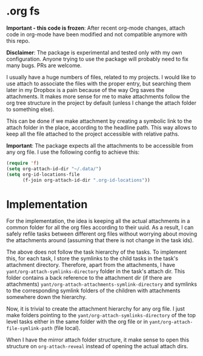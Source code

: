 
* .org fs
:PROPERTIES:
:CREATED:  [2020-03-14 Sat 12:50]
:END:

*Important - this code is frozen*: After recent org-mode changes, attach code in org-mode have been modified and not compatible anymore with this repo. 

*Disclaimer*: The package is experimental and tested only with my own configuration. Anyone trying to use the package will probably need to fix many bugs. PRs are welcome. 

[[file:screenshot.png]]

I usually have a huge numbers of files, related to my projects. I would like to use attach to associate the files with the proper entry, but searching them later in my Dropbox is a pain because of the way Org saves the attachments.
It makes more sense for me to make attachments follow the org tree structure in the project by default (unless I change the attach folder to something else).

This can be done if we make attachment by creating a symbolic link to the attach folder in the place, according to the headline path.
This way allows to keep all the file attached to the project accessible with relative paths.

*Important*: The package expects all the attachments to be accessible from any org file. I use the following config to achieve this:

#+begin_src emacs-lisp
(require 'f)
(setq org-attach-id-dir "~/.data/")
(setq org-id-locations-file
      (f-join org-attach-id-dir ".org-id-locations"))
#+end_src

* Implementation 
:PROPERTIES:
:CREATED:  [2020-03-14 Sat 12:42]
:END:

For the implementation, the idea is keeping all the actual attachments in a common folder for all the org files according to their uuid. As a result, I can safely refile tasks between different org files without worrying about moving the attachments around (assuming that there is not change in the task ids).

The above does not follow the task hierarchy of the tasks.
To implement this, for each task, I store the symlinks to the child tasks in the task's attachment directory.
Therefore, apart from the attachments, I have =yant/org-attach-symlinks-directory= folder in the task's attach dir.
This folder contains a back reference to the attachment dir (if there are attachments) =yant/org-attach-attachments-symlink-directory= and symlinks to the corresponding symlink folders of the children with attachments somewhere down the hierarchy.

Now, it is trivial to create the attachment hierarchy for any org file. I just make folders pointing to the =yant/org-attach-symlinks-directory= of the top level tasks either in the same folder with the org file or in =yant/org-attach-file-symlink-path= (file local).

When I have the mirror attach folder structure, it make sense to open this structure on =org-attach-reveal= instead of opening the actual attach dirs.
